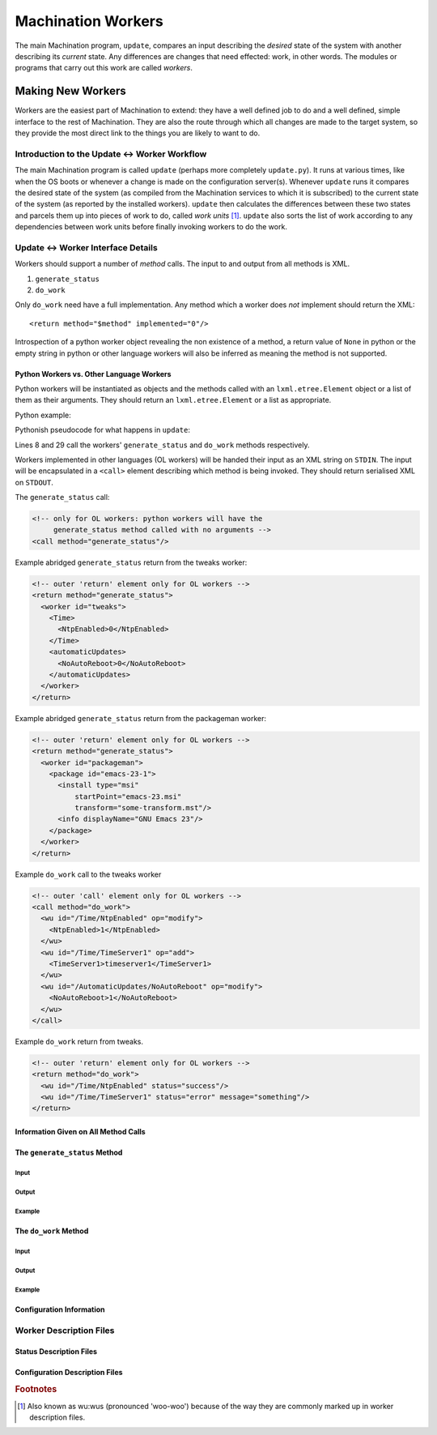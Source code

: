 *******************
Machination Workers
*******************

The main Machination program, ``update``, compares an input describing
the *desired* state of the system with another describing its
*current* state. Any differences are changes that need effected: work,
in other words. The modules or programs that carry out this work are
called *workers*.

Making New Workers
==================

Workers are the easiest part of Machination to extend: they have a
well defined job to do and a well defined, simple interface to the
rest of Machination. They are also the route through which all changes
are made to the target system, so they provide the most direct link to
the things you are likely to want to do.

Introduction to the Update <-> Worker Workflow
----------------------------------------------

The main Machination program is called ``update`` (perhaps more
completely ``update.py``). It runs at various times, like when the OS
boots or whenever a change is made on the configuration
server(s). Whenever ``update`` runs it compares the desired state of
the system (as compiled from the Machination services to which it is
subscribed) to the current state of the system (as reported by the
installed workers). ``update`` then calculates the differences between
these two states and parcels them up into pieces of work to do, called
*work units* [#wuwu]_. ``update`` also sorts the list of work
according to any dependencies between work units before finally
invoking workers to do the work.



Update <-> Worker Interface Details
-----------------------------------

Workers should support a number of *method* calls. The input to and
output from all methods is XML.

#. ``generate_status``
#. ``do_work``

Only ``do_work`` need have a full implementation. Any method which a
worker does *not* implement should return the XML::

    <return method="$method" implemented="0"/>

Introspection of a python worker object revealing the non existence of
a method, a return value of ``None`` in python or the empty string in
python or other language workers will also be inferred as meaning the
method is not supported.


Python Workers vs. Other Language Workers
^^^^^^^^^^^^^^^^^^^^^^^^^^^^^^^^^^^^^^^^^

Python workers will be instantiated as objects and the methods called
with an ``lxml.etree.Element`` object or a list of them as their
arguments. They should return an ``lxml.etree.Element`` or a list as
appropriate.

Python example:

Pythonish pseudocode for what happens in ``update``:

.. code-block:: python
    :linenos:
    :emphasize-lines: 8,29

    # somewhere to store current status
    global_current_status = lxml.etree.Element("status")

    # iterate through the workers and find current worker status
    for worker_name in some_list_of_workers:
        worker = machination.workers.worker_name()
	# This is how generate_status() is called
        worker_current_status = worker.generate_status()

	# use the last stored worker status if the worker can't
	# generate_status
	if worker_status.get("implemented") == 0:
	    worker_current_status = last_status(worker_name)
	
	# add the worker status to the global status
	add_status(worker_current_status,global_current_status)

    # iterate through all work units
    work_iter = get_work_units(get_desired_status(),global_current_status)
    work_batch = [work_iter.next()]
    for wuwu in work_iter:
    	if get_worker_name(work_batch[-1]) == get_worker_name(wuwu):
	    # the same worker as last time - add wuwu to current batch
	    work_batch.append(wuwu)
	else:
	    # different worker, call what we have batched and reset
	    worker = machination.workers.worker_name()
	    # this is how do_work is called
	    results = worker.do_work(generate_work_xml(work_batch))
	    deal_with_results(results)
	    work_batch = [wuwu]

Lines 8 and 29 call the workers' ``generate_status`` and ``do_work``
methods respectively.

Workers implemented in other languages (OL workers) will be handed
their input as an XML string on ``STDIN``. The input will be
encapsulated in a ``<call>`` element describing which method is being
invoked. They should return serialised XML on ``STDOUT``.

The ``generate_status`` call:

.. code-block:: xml

  <!-- only for OL workers: python workers will have the
       generate_status method called with no arguments -->
  <call method="generate_status"/>

Example abridged ``generate_status`` return from the tweaks worker:

.. code-block:: xml

    <!-- outer 'return' element only for OL workers -->
    <return method="generate_status">
      <worker id="tweaks">
        <Time>
	  <NtpEnabled>0</NtpEnabled>
	</Time>
	<automaticUpdates>
          <NoAutoReboot>0</NoAutoReboot>
	</automaticUpdates>
      </worker>
    </return>

Example abridged ``generate_status`` return from the packageman
worker:

.. code-block:: xml

  <!-- outer 'return' element only for OL workers -->
  <return method="generate_status">
    <worker id="packageman">
      <package id="emacs-23-1">
        <install type="msi"
	    startPoint="emacs-23.msi"
	    transform="some-transform.mst"/>
	<info displayName="GNU Emacs 23"/>
      </package>
    </worker>
  </return>

Example ``do_work`` call to the tweaks worker

.. code-block:: xml

    <!-- outer 'call' element only for OL workers -->
    <call method="do_work">
      <wu id="/Time/NtpEnabled" op="modify">
        <NtpEnabled>1</NtpEnabled>
      </wu>
      <wu id="/Time/TimeServer1" op="add">
        <TimeServer1>timeserver1</TimeServer1>
      </wu>
      <wu id="/AutomaticUpdates/NoAutoReboot" op="modify">
        <NoAutoReboot>1</NoAutoReboot>
      </wu>
    </call>

Example ``do_work`` return from tweaks.

.. code-block:: xml

    <!-- outer 'return' element only for OL workers -->
    <return method="do_work">
      <wu id="/Time/NtpEnabled" status="success"/>
      <wu id="/Time/TimeServer1" status="error" message="something"/>
    </return>

Information Given on All Method Calls
^^^^^^^^^^^^^^^^^^^^^^^^^^^^^^^^^^^^^


The ``generate_status`` Method
^^^^^^^^^^^^^^^^^^^^^^^^^^^^^^

Input
"""""

Output
""""""

Example
"""""""


The ``do_work`` Method
^^^^^^^^^^^^^^^^^^^^^^

Input
"""""

Output
""""""

Example
"""""""


Configuration Information
^^^^^^^^^^^^^^^^^^^^^^^^^


Worker Description Files
------------------------


Status Description Files
^^^^^^^^^^^^^^^^^^^^^^^^

Configuration Description Files
^^^^^^^^^^^^^^^^^^^^^^^^^^^^^^^





.. rubric:: Footnotes

.. [#wuwu] Also known as wu:wus (pronounced 'woo-woo') because of
   the way they are commonly marked up in worker description files.
